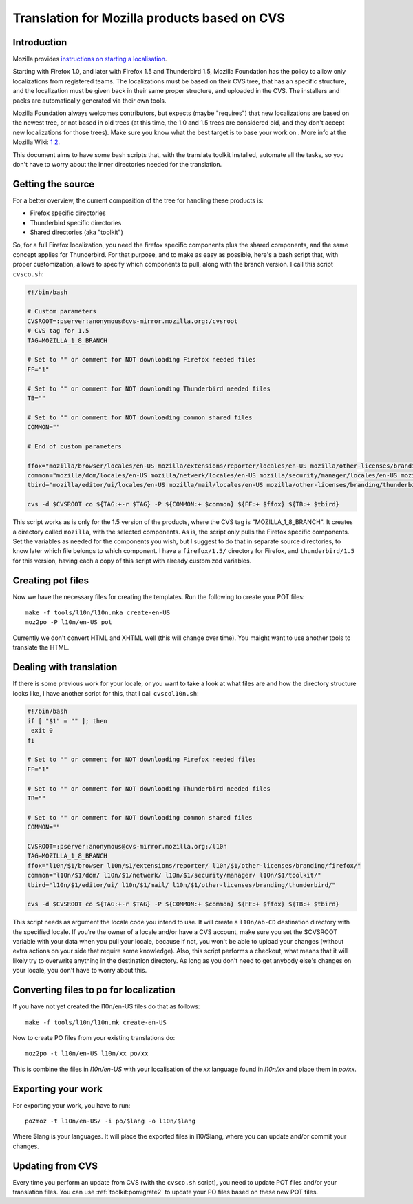 
.. _../pages/guide/mozillacvs#translation_for_mozilla_products_based_on_cvs:

Translation for Mozilla products based on CVS
*********************************************

.. _../pages/guide/mozillacvs#introduction:

Introduction
============

Mozilla provides `instructions on starting a localisation
<http://wiki.mozilla.org/L10n:Starting_a_localization>`_.

Starting with Firefox 1.0, and later with Firefox 1.5 and Thunderbird 1.5,
Mozilla Foundation has the policy to allow only localizations from registered
teams. The localizations must be based on their CVS tree, that has an specific
structure, and the localization must be given back in their same proper
structure, and uploaded in the CVS. The installers and packs are automatically
generated via their own tools.

Mozilla Foundation always welcomes contributors, but expects (maybe "requires")
that new localizations are based on the newest tree, or not based in old trees
(at this time, the 1.0 and 1.5 trees are considered old, and they don't accept
new localizations for those trees). Make sure you know what the best target is
to base your work on . More info at the Mozilla Wiki: `1
<http://developer.mozilla.org/en/docs/Creating_en-X-dude>`_ `2
<http://wiki.mozilla.org/Draft:L10n:Creating_a_new_Localization>`_.

This document aims to have some bash scripts that, with the translate toolkit
installed, automate all the tasks, so you don't have to worry about the inner
directories needed for the translation.

.. _../pages/guide/mozillacvs#getting_the_source:

Getting the source
==================

For a better overview, the current composition of the tree for handling these
products is:

* Firefox specific directories
* Thunderbird specific directories
* Shared directories (aka "toolkit")

So, for a full Firefox localization, you need the firefox specific components
plus the shared components, and the same concept applies for Thunderbird. For
that purpose, and to make as easy as possible, here's a bash script that, with
proper customization, allows to specify which components to pull, along with
the branch version. I call this script ``cvsco.sh``:

.. code-block:: bash

    #!/bin/bash

    # Custom parameters
    CVSROOT=:pserver:anonymous@cvs-mirror.mozilla.org:/cvsroot
    # CVS tag for 1.5
    TAG=MOZILLA_1_8_BRANCH

    # Set to "" or comment for NOT downloading Firefox needed files
    FF="1"

    # Set to "" or comment for NOT downloading Thunderbird needed files
    TB=""

    # Set to "" or comment for NOT downloading common shared files
    COMMON=""

    # End of custom parameters

    ffox="mozilla/browser/locales/en-US mozilla/extensions/reporter/locales/en-US mozilla/other-licenses/branding/firefox/locales/en-US"
    common="mozilla/dom/locales/en-US mozilla/netwerk/locales/en-US mozilla/security/manager/locales/en-US mozilla/toolkit/locales/en-US"
    tbird="mozilla/editor/ui/locales/en-US mozilla/mail/locales/en-US mozilla/other-licenses/branding/thunderbird/locales/en-US/"

    cvs -d $CVSROOT co ${TAG:+-r $TAG} -P ${COMMON:+ $common} ${FF:+ $ffox} ${TB:+ $tbird}

This script works as is only for the 1.5 version of the products, where the CVS
tag is "MOZILLA_1_8_BRANCH". It creates a directory called ``mozilla``, with
the selected components. As is, the script only pulls the Firefox specific
components. Set the variables as needed for the components you wish, but I
suggest to do that in separate source directories, to know later which file
belongs to which component. I have a ``firefox/1.5/`` directory for Firefox,
and ``thunderbird/1.5`` for this version, having each a copy of this script
with already customized variables.

.. _../pages/guide/mozillacvs#creating_pot_files:

Creating pot files
==================

Now we have the necessary files for creating the templates. Run the following
to create your POT files::

  make -f tools/l10n/l10n.mka create-en-US
  moz2po -P l10n/en-US pot

Currently we don't convert HTML and XHTML well (this will change over time).
You maight want to use another tools to translate the HTML.

.. _../pages/guide/mozillacvs#dealing_with_translation:

Dealing with translation
========================

If there is some previous work for your locale, or you want to take a look at
what files are and how the directory structure looks like, I have another
script for this, that I call ``cvscol10n.sh``:

.. code-block:: bash

    #!/bin/bash
    if [ "$1" = "" ]; then
     exit 0
    fi

    # Set to "" or comment for NOT downloading Firefox needed files
    FF="1"

    # Set to "" or comment for NOT downloading Thunderbird needed files
    TB=""

    # Set to "" or comment for NOT downloading common shared files
    COMMON=""

    CVSROOT=:pserver:anonymous@cvs-mirror.mozilla.org:/l10n
    TAG=MOZILLA_1_8_BRANCH
    ffox="l10n/$1/browser l10n/$1/extensions/reporter/ l10n/$1/other-licenses/branding/firefox/"
    common="l10n/$1/dom/ l10n/$1/netwerk/ l10n/$1/security/manager/ l10n/$1/toolkit/"
    tbird="l10n/$1/editor/ui/ l10n/$1/mail/ l10n/$1/other-licenses/branding/thunderbird/"

    cvs -d $CVSROOT co ${TAG:+-r $TAG} -P ${COMMON:+ $common} ${FF:+ $ffox} ${TB:+ $tbird}

This script needs as argument the locale code you intend to use. It will create
a ``l10n/ab-CD`` destination directory with the specified locale. If you're the
owner of a locale and/or have a CVS account, make sure you set the $CVSROOT
variable with your data when you pull your locale, because if not, you won't be
able to upload your changes (without extra actions on your side that require
some knowledge). Also, this script performs a checkout, what means that it will
likely try to overwrite anything in the destination directory. As long as you
don't need to get anybody else's changes on your locale, you don't have to
worry about this.

.. _../pages/guide/mozillacvs#converting_files_to_po_for_localization:

Converting files to po for localization
=======================================

If you have not yet created the l10n/en-US files do that as follows::

  make -f tools/l10n/l10n.mk create-en-US

Now to create PO files from your existing translations do::

  moz2po -t l10n/en-US l10n/xx po/xx

This is combine the files in *l10n/en-US* with your localisation of the *xx*
language found in *l10n/xx* and place them in *po/xx*.

.. _../pages/guide/mozillacvs#exporting_your_work:

Exporting your work
===================

For exporting your work, you have to run::

  po2moz -t l10n/en-US/ -i po/$lang -o l10n/$lang

Where $lang is your languages.  It will place the exported files in l10/$lang,
where you can update and/or commit your changes.

.. _../pages/guide/mozillacvs#updating_from_cvs:

Updating from CVS
=================

Every time you perform an update from CVS (with the ``cvsco.sh`` script), you
need to update POT files and/or your translation files.  You can use
:ref:`toolkit:pomigrate2` to update your PO files based on these new POT files.
